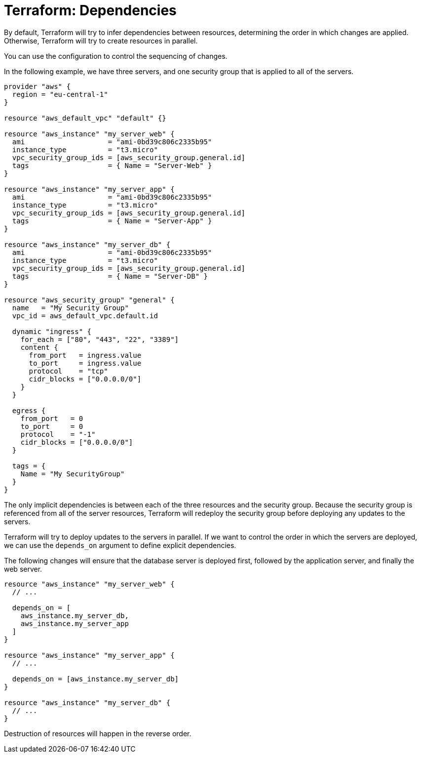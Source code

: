= Terraform: Dependencies

By default, Terraform will try to infer dependencies between resources, determining the order in which changes are applied. Otherwise, Terraform will try to create resources in parallel.

You can use the configuration to control the sequencing of changes.

In the following example, we have three servers, and one security group that is applied to all of the servers.

[source]
----
provider "aws" {
  region = "eu-central-1"
}

resource "aws_default_vpc" "default" {}

resource "aws_instance" "my_server_web" {
  ami                    = "ami-0bd39c806c2335b95"
  instance_type          = "t3.micro"
  vpc_security_group_ids = [aws_security_group.general.id]
  tags                   = { Name = "Server-Web" }
}

resource "aws_instance" "my_server_app" {
  ami                    = "ami-0bd39c806c2335b95"
  instance_type          = "t3.micro"
  vpc_security_group_ids = [aws_security_group.general.id]
  tags                   = { Name = "Server-App" }
}

resource "aws_instance" "my_server_db" {
  ami                    = "ami-0bd39c806c2335b95"
  instance_type          = "t3.micro"
  vpc_security_group_ids = [aws_security_group.general.id]
  tags                   = { Name = "Server-DB" }
}

resource "aws_security_group" "general" {
  name   = "My Security Group"
  vpc_id = aws_default_vpc.default.id

  dynamic "ingress" {
    for_each = ["80", "443", "22", "3389"]
    content {
      from_port   = ingress.value
      to_port     = ingress.value
      protocol    = "tcp"
      cidr_blocks = ["0.0.0.0/0"]
    }
  }

  egress {
    from_port   = 0
    to_port     = 0
    protocol    = "-1"
    cidr_blocks = ["0.0.0.0/0"]
  }

  tags = {
    Name = "My SecurityGroup"
  }
}
----

The only implicit dependencies is between each of the three resources and the security group. Because the security group is referenced from all of the server resources, Terraform will redeploy the security group before deploying any updates to the servers.

Terraform will try to deploy updates to the servers in parallel. If we want to control the order in which the servers are deployed, we can use the `depends_on` argument to define explicit dependencies.

The following changes will ensure that the database server is deployed first, followed by the application server, and finally the web server.

[source]
----
resource "aws_instance" "my_server_web" {
  // ...

  depends_on = [
    aws_instance.my_server_db,
    aws_instance.my_server_app
  ]
}

resource "aws_instance" "my_server_app" {
  // ...

  depends_on = [aws_instance.my_server_db]
}

resource "aws_instance" "my_server_db" {
  // ...
}
----

Destruction of resources will happen in the reverse order.
